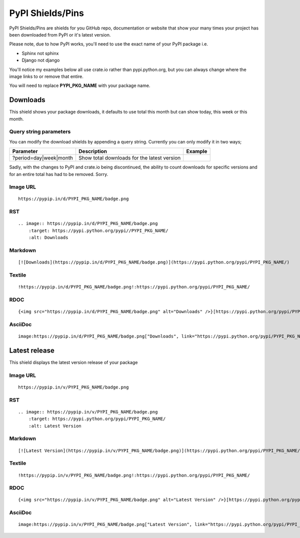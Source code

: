 =================
PyPI Shields/Pins
=================

PyPI Shields/Pins are shields for you GitHub repo, documentation or website that show
your many times your project has been downloaded from PyPI or it's latest version.

Please note, due to how PyPI works, you'll need to use the exact name of your PyPI package
i.e.

- Sphinx not sphinx
- Django not django

You'll notice my examples below all use crate.io rather than pypi.python.org, but you
can always change where the image links to or remove that entire.

You will need to replace **PYPI_PKG_NAME** with your package name.

Downloads
---------

This shield shows your package downloads, it defaults to use total this month but can
show today, this week or this month.

.. image:: https://pypip.in/d/blackhole/badge.png
    :target: https://pypi.python.org/pypi/blackhole/
    :alt: Downloads

Query string parameters
~~~~~~~~~~~~~~~~~~~~~~~

You can modify the download shields by appending a query string. Currently you can only modify it in two ways;

+--------------------------------+---------------------------------------------+----------------------------------------------------------------+
| Parameter                      | Description                                 | Example                                                        |
+================================+=============================================+================================================================+
| ?period=day|week|month         | Show total downloads for the latest version | .. image:: https://pypip.in/d/blackhole/badge.png?period=month |
+--------------------------------+---------------------------------------------+----------------------------------------------------------------+

Sadly, with the changes to PyPI and crate.io being discontinued, the ability to count downloads for specific versions and for an entire total
has had to be removed. Sorry.

Image URL
~~~~~~~~~
::

    https://pypip.in/d/PYPI_PKG_NAME/badge.png

RST
~~~
::

    .. image:: https://pypip.in/d/PYPI_PKG_NAME/badge.png
        :target: https://pypi.python.org/pypi//PYPI_PKG_NAME/
        :alt: Downloads

Markdown
~~~~~~~~
::

    [![Downloads](https://pypip.in/d/PYPI_PKG_NAME/badge.png)](https://pypi.python.org/pypi/PYPI_PKG_NAME/)

Textile
~~~~~~~
::

    !https://pypip.in/d/PYPI_PKG_NAME/badge.png!:https://pypi.python.org/pypi/PYPI_PKG_NAME/

RDOC
~~~~
::

    {<img src="https://pypip.in/d/PYPI_PKG_NAME/badge.png" alt="Downloads" />}[https://pypi.python.org/pypi/PYPI_PKG_NAME/]

AsciiDoc
~~~~~~~~
::

    image:https://pypip.in/d/PYPI_PKG_NAME/badge.png["Downloads", link="https://pypi.python.org/pypi/PYPI_PKG_NAME/"]


Latest release
--------------

This shield displays the latest version release of your package

.. image:: https://pypip.in/v/blackhole/badge.png
    :target: https://pypi.python.org/pypi/blackhole/
    :alt: Latest Version

Image URL
~~~~~~~~~
::

    https://pypip.in/v/PYPI_PKG_NAME/badge.png

RST
~~~
::

    .. image:: https://pypip.in/v/PYPI_PKG_NAME/badge.png
        :target: https://pypi.python.org/pypi/PYPI_PKG_NAME/
        :alt: Latest Version

Markdown
~~~~~~~~
::

    [![Latest Version](https://pypip.in/v/PYPI_PKG_NAME/badge.png)](https://pypi.python.org/pypi/PYPI_PKG_NAME/)

Textile
~~~~~~~
::

    !https://pypip.in/v/PYPI_PKG_NAME/badge.png!:https://pypi.python.org/pypi/PYPI_PKG_NAME/

RDOC
~~~~
::

    {<img src="https://pypip.in/v/PYPI_PKG_NAME/badge.png" alt="Latest Version" />}[https://pypi.python.org/pypi/PYPI_PKG_NAME/]

AsciiDoc
~~~~~~~~
::

    image:https://pypip.in/v/PYPI_PKG_NAME/badge.png["Latest Version", link="https://pypi.python.org/pypi/PYPI_PKG_NAME/"]

